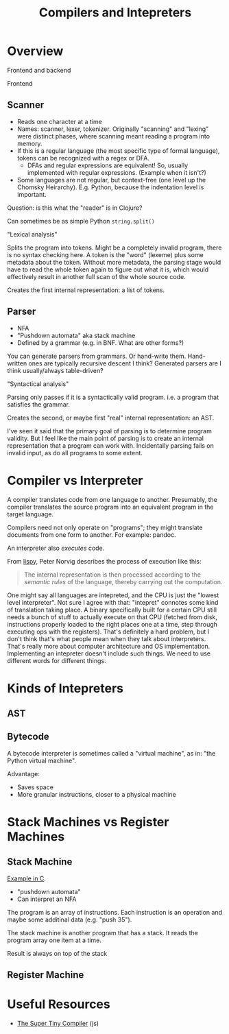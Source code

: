 #+TITLE: Compilers and Intepreters

* Overview

  Frontend and backend

  Frontend

** Scanner

   - Reads one character at a time
   - Names: scanner, lexer, tokenizer. Originally "scanning" and "lexing" were
     distinct phases, where scanning meant reading a program into memory.
   - If this is a regular language (the most specific type of formal language),
     tokens can be recognized with a regex or DFA.
     - DFAs and regular expressions are equivalent! So, usually implemented with
       regular expressions. (Example when it isn't?)
   - Some languages are not regular, but context-free (one level up the Chomsky
     Heirarchy). E.g. Python, because the indentation level is important.

   Question: is this what the "reader" is in Clojure?

   Can sometimes be as simple Python =string.split()=

   "Lexical analysis"

   Splits the program into tokens. Might be a completely invalid program, there
   is no syntax checking here. A token is the "word" (lexeme) plus some metadata
   about the token. Without more metadata, the parsing stage would have to read
   the whole token again to figure out what it is, which would effectively
   result in another full scan of the whole source code.

   Creates the first internal representation: a list of tokens.

** Parser

   - NFA
   - "Pushdown automata" aka stack machine
   - Defined by a grammar (e.g. in BNF. What are other forms?)

   You can generate parsers from grammars. Or hand-write them. Hand-written ones
   are typically recursive descent I think? Generated parsers are I think
   usually/always table-driven?

   "Syntactical analysis"

   Parsing only passes if it is a syntactically valid program. i.e. a program
   that satisfies the grammar.

   Creates the second, or maybe first "real" internal representation: an AST.

   I've seen it said that the primary goal of parsing is to determine program
   validity. But I feel like the main point of parsing is to create an internal
   representation that a program can work with. Incidentally parsing fails on
   invalid input, as do all programs to some extent.

* Compiler vs Interpreter

  A compiler translates code from one language to another. Presumably, the
  compiler translates the source program into an equivalent program in the
  target language.

  Compilers need not only operate on "programs"; they might translate documents
  from one form to another. For example: pandoc.

  An interpreter also /executes/ code.

  From [[https://norvig.com/lispy.html][lispy]], Peter Norvig describes the process of execution like this:

  #+begin_quote
  The internal representation is then processed according to the /semantic
  rules/ of the language, thereby carrying out the computation.
  #+end_quote

  One might say all languages are intepreted, and the CPU is just the "lowest
  level interpreter". Not sure I agree with that: "intepret" connotes some kind
  of translation taking place. A binary specifically built for a certain CPU
  still needs a bunch of stuff to actually execute on that CPU (fetched from
  disk, instructions properly loaded to the right places one at a time, step
  through executing ops with the registers). That's definitely a hard problem,
  but I don't think that's what people mean when they talk about interpreters.
  That's really more about computer architecture and OS implementation.
  Implementing an intepreter doesn't include such things. We need to use
  different words for different things.

* Kinds of Intepreters

** AST


** Bytecode

   A bytecode interpreter is sometimes called a "virtual machine", as in: "the
   Python virtual machine".

   Advantage:

   - Saves space
   - More granular instructions, closer to a physical machine

* Stack Machines vs Register Machines

** Stack Machine

   [[https://gist.github.com/rexim/a52f89e6500ac6328f017d0db1b518b8][Example in C]].

   - "pushdown automata"
   - Can interpret an NFA

   The program is an array of instructions. Each instruction is an operation and
   maybe some additinal data (e.g. "push 35").

   The stack machine is another program that has a stack. It reads the program
   array one item at a time.

   Result is always on top of the stack

** Register Machine

* Useful Resources

  - [[https://github.com/jamiebuilds/the-super-tiny-compiler/blob/master/the-super-tiny-compiler.js][The Super Tiny Compiler]] (js)
